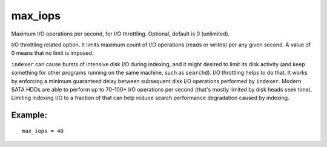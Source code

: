 max\_iops
~~~~~~~~~

Maximum I/O operations per second, for I/O throttling. Optional, default
is 0 (unlimited).

I/O throttling related option. It limits maximum count of I/O operations
(reads or writes) per any given second. A value of 0 means that no limit
is imposed.

``indexer`` can cause bursts of intensive disk I/O during indexing, and
it might desired to limit its disk activity (and keep something for
other programs running on the same machine, such as ``searchd``). I/O
throttling helps to do that. It works by enforcing a minimum guaranteed
delay between subsequent disk I/O operations performed by ``indexer``.
Modern SATA HDDs are able to perform up to 70-100+ I/O operations per
second (that's mostly limited by disk heads seek time). Limiting
indexing I/O to a fraction of that can help reduce search performance
degradation caused by indexing.

Example:
^^^^^^^^

::


    max_iops = 40


